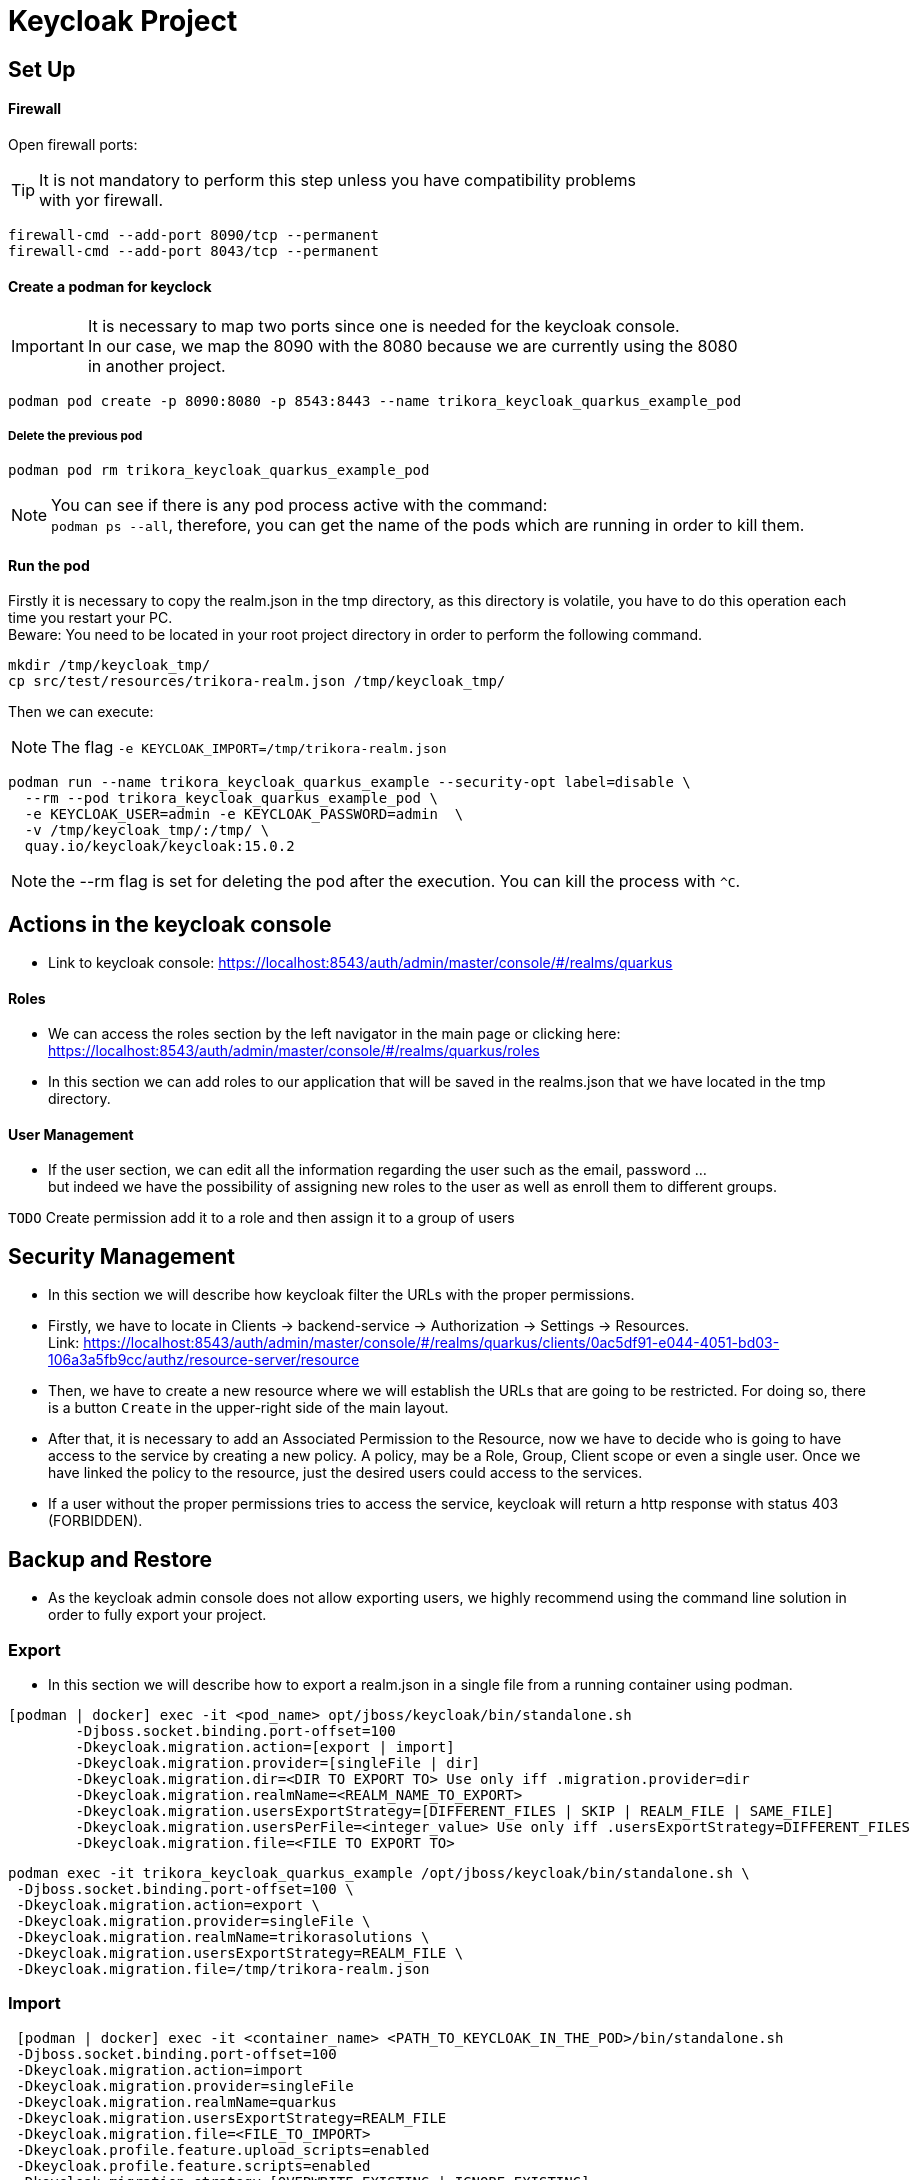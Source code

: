 = Keycloak Project

:toc: left
:icons: font
:source-highlighter: rouge
:description: Example project for using Hibernate Reactive Panache in Quarkus.
:hardbreaks:

== Set Up

==== Firewall

Open firewall ports:

TIP: It is not mandatory to perform this step unless you have compatibility problems
with yor firewall.

[source,bash]
----
firewall-cmd --add-port 8090/tcp --permanent
firewall-cmd --add-port 8043/tcp --permanent
----


==== Create a podman for keyclock

IMPORTANT: It is necessary to map two ports since one is needed for the keycloak console.
In our case, we map the 8090 with the 8080 because we are currently using the 8080
in another project.

[source,bash]
----
podman pod create -p 8090:8080 -p 8543:8443 --name trikora_keycloak_quarkus_example_pod
----

===== Delete the previous pod
[source,bash]
----
podman pod rm trikora_keycloak_quarkus_example_pod
----

NOTE: You can see if there is any pod process active with the command:
`podman ps --all`, therefore, you can get the name of the pods which are running in order to kill them.


==== Run the pod

Firstly it is necessary to copy the realm.json in the tmp directory, as this directory is volatile, you have to do this operation each time you restart your PC.
Beware: You need to be located in your root project directory in order to perform the following command.
[source,bash]
----
mkdir /tmp/keycloak_tmp/
cp src/test/resources/trikora-realm.json /tmp/keycloak_tmp/
----
Then we can execute:

NOTE: The flag `-e KEYCLOAK_IMPORT=/tmp/trikora-realm.json`

[source,bash]
----
podman run --name trikora_keycloak_quarkus_example --security-opt label=disable \
  --rm --pod trikora_keycloak_quarkus_example_pod \
  -e KEYCLOAK_USER=admin -e KEYCLOAK_PASSWORD=admin  \
  -v /tmp/keycloak_tmp/:/tmp/ \
  quay.io/keycloak/keycloak:15.0.2
----

NOTE: the --rm flag is set for deleting the pod after the execution. You can kill the process with `^C`.

== Actions in the keycloak console

* Link to keycloak console: https://localhost:8543/auth/admin/master/console/#/realms/quarkus

==== Roles
* We can access the roles section by the left navigator in the main page or clicking here:
https://localhost:8543/auth/admin/master/console/#/realms/quarkus/roles

* In this section we can add roles to our application that will be saved in the realms.json that we have located in the tmp directory.

==== User Management

* If the user section, we can edit all the information regarding the user such as the email, password ...
but indeed we have the possibility of assigning new roles to the user as well as enroll them to different groups.

`TODO` Create permission add it to a role and then assign it to a group of users

== Security Management
* In this section we will describe how keycloak filter the URLs with the proper permissions.

* Firstly, we have to locate in Clients -> backend-service -> Authorization -> Settings -> Resources.
Link: https://localhost:8543/auth/admin/master/console/#/realms/quarkus/clients/0ac5df91-e044-4051-bd03-106a3a5fb9cc/authz/resource-server/resource

* Then, we have to create a new resource where we will establish the URLs that are going to be restricted. For doing so, there is a button `Create` in the upper-right side of the main layout.

* After that, it is necessary to add an Associated Permission to the Resource, now we have to decide who is going to have access to the service by creating a new policy. A policy, may be a Role, Group, Client scope or even a single user. Once we have linked the policy to the resource, just the desired users could access to the services.

* If a user without the proper permissions tries to access the service, keycloak will return a http response with status 403 (FORBIDDEN).

== Backup and Restore
* As the keycloak admin console does not allow exporting users, we highly recommend using the command line solution in order to fully export your project.

=== Export
* In this section we will describe how to export a realm.json in a single file from a running container using podman.

[source,shell script]
----
[podman | docker] exec -it <pod_name> opt/jboss/keycloak/bin/standalone.sh
        -Djboss.socket.binding.port-offset=100
        -Dkeycloak.migration.action=[export | import]
        -Dkeycloak.migration.provider=[singleFile | dir]
        -Dkeycloak.migration.dir=<DIR TO EXPORT TO> Use only iff .migration.provider=dir
        -Dkeycloak.migration.realmName=<REALM_NAME_TO_EXPORT>
        -Dkeycloak.migration.usersExportStrategy=[DIFFERENT_FILES | SKIP | REALM_FILE | SAME_FILE]
        -Dkeycloak.migration.usersPerFile=<integer_value> Use only iff .usersExportStrategy=DIFFERENT_FILES
        -Dkeycloak.migration.file=<FILE TO EXPORT TO>
----


[source,bash]
----
podman exec -it trikora_keycloak_quarkus_example /opt/jboss/keycloak/bin/standalone.sh \
 -Djboss.socket.binding.port-offset=100 \
 -Dkeycloak.migration.action=export \
 -Dkeycloak.migration.provider=singleFile \
 -Dkeycloak.migration.realmName=trikorasolutions \
 -Dkeycloak.migration.usersExportStrategy=REALM_FILE \
 -Dkeycloak.migration.file=/tmp/trikora-realm.json
----

=== Import
[source,bash]
----
 [podman | docker] exec -it <container_name> <PATH_TO_KEYCLOAK_IN_THE_POD>/bin/standalone.sh
 -Djboss.socket.binding.port-offset=100
 -Dkeycloak.migration.action=import
 -Dkeycloak.migration.provider=singleFile
 -Dkeycloak.migration.realmName=quarkus
 -Dkeycloak.migration.usersExportStrategy=REALM_FILE
 -Dkeycloak.migration.file=<FILE_TO_IMPORT>
 -Dkeycloak.profile.feature.upload_scripts=enabled
 -Dkeycloak.profile.feature.scripts=enabled
 -Dkeycloak.migration.strategy=[OVERWRITE_EXISTING | IGNORE_EXISTING]
----


[source,bash]
----
podman exec -it trikora_keycloak_quarkus_example /opt/jboss/keycloak/bin/standalone.sh \
 -Djboss.socket.binding.port-offset=100 \
 -Dkeycloak.migration.action=import \
 -Dkeycloak.migration.provider=singleFile \
 -Dkeycloak.migration.realmName=trikorasolutions \
 -Dkeycloak.migration.usersExportStrategy=REALM_FILE \
 -Dkeycloak.migration.file=/tmp/trikora-realm.json \
 -Dkeycloak.profile.feature.upload_scripts=enabled \
 -Dkeycloak.profile.feature.scripts=enabled \
 -Dkeycloak.migration.strategy=OVERWRITE_EXISTING
----

== Import several files in a single realm
* If we have stored the data of the project split in several files, we can merge it in a single project just by importing the files as they are a list separated by commas:
-Dkeycloak.import=/tmp/realm1.json,/tmp/realm2.json

WARNING: You cannot use the keycloak.import parameter with keycloak.migration.X parameters.
If you use these parameters together, keycloak.import parameter will be ignored. The keycloak.import mechanism ignores the realms which already exist in the project.
The keycloak.import mechanism is convenient for development purposes, but if more flexibility is needed, use the keycloak.migration.X parameters.

== References

Useful discussions about this problem:
https://keycloak.discourse.group/t/cant-import-realm-using-docker-image/259/13
https://stackoverflow.com/questions/53390134/keycloak-script-authenticator-missing
https://issues.redhat.com/browse/KEYCLOAK-13823?jql=project%20%3D%20KEYCLOAK%20AND%20text%20~%20import


== Troubleshooting

=== Permission denied when running the pod

*Problem*

[source]
----
FATAL [org.keycloak.services] (ServerService Thread Pool -- 58) Error during startup: java.lang.RuntimeException: java.io.FileNotFoundException: /tmp/trikora-realm.json (Permission denied)
----

*Cause*
The pod has not enough permissions for accessing the realm.json file.

*Solution*
When running the pod, we should add the `--security-opt label=disable` flag.

:hardbreaks:

=== Cannot import a realm when running the pod
*Problem*

[source]
----
07:37:13,702 WARN  [org.keycloak.services] (ServerService Thread Pool -- 68) KC-SERVICES0005: Unable to import realm trikorasolutions from file /tmp/trikora-realm.json.: java.lang.RuntimeException: Script upload is disabled
	at org.keycloak.keycloak-authz-policy-common@15.0.2//org.keycloak.authorization.policy.provider.js.JSPolicyProviderFactory.updatePolicy(JSPolicyProviderFactory.java:125)
	at org.keycloak.keycloak-authz-policy-common@15.0.2//org.keycloak.authorization.policy.provider.js.JSPolicyProviderFactory.onImport(JSPolicyProviderFactory.java:70)
----
*Cause*
From keycloak version 7.0.1 onwards, it is not possible to import a realm.json file since it is considered a deprecated way.

*Solution*
Adding the flag "-e -Dkeycloak.profile.feature.upload_scripts=enabled" does not work, so the only solution is to run podman with an empty master realm and then
import ours.

Other possible solution to try would be launch keycloak in version 6.0.0 with the realm and then update keycloak.
Or using: https://www.keycloak.org/docs/latest/server_development/#_script_providers

